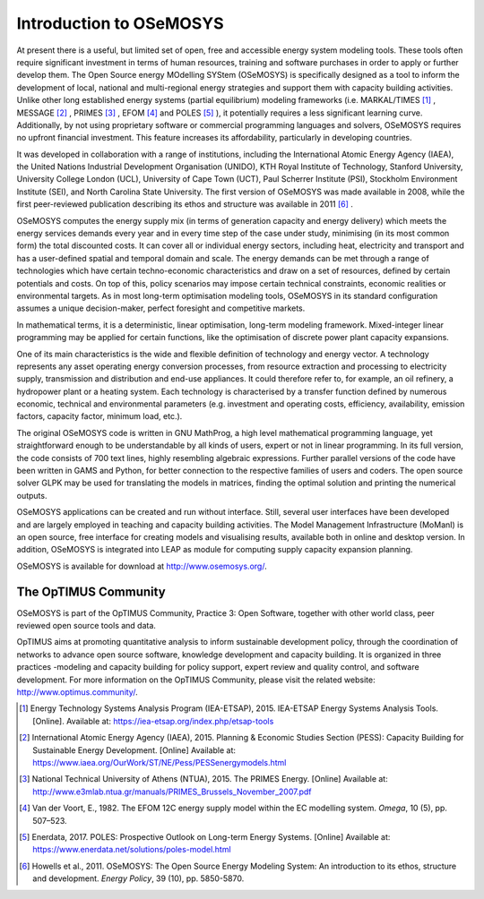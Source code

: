 =================================
Introduction to OSeMOSYS
=================================

At present there is a useful, but limited set of open, free and accessible energy system modeling tools.
These tools often require significant investment in terms of human resources,
training and software purchases in order to apply or further develop them.
The Open Source energy MOdelling SYStem (OSeMOSYS) is specifically designed as a tool to inform the development of local,
national and multi-regional energy strategies and support them with capacity building activities.
Unlike other long established energy systems (partial equilibrium) modeling frameworks (i.e. MARKAL/TIMES [#markal]_ ,
MESSAGE [#message]_ , PRIMES [#primes]_ , EFOM [#efom]_ and POLES [#poles]_ ),
it potentially requires a less significant learning curve.
Additionally, by not using proprietary software or commercial programming languages and solvers,
OSeMOSYS requires no upfront financial investment. This feature increases its affordability,
particularly in developing countries.

It was developed in collaboration with a range of institutions, including the International Atomic Energy Agency (IAEA),
the United Nations Industrial Development Organisation (UNIDO), KTH Royal Institute of Technology, Stanford University,
University College London (UCL), University of Cape Town (UCT), Paul Scherrer Institute (PSI),
Stockholm Environment Institute (SEI), and North Carolina State University.
The first version of OSeMOSYS was made available in 2008, while the first peer-reviewed publication describing its ethos
and structure was available in 2011 [#note1]_ .

OSeMOSYS computes the energy supply mix (in terms of generation capacity and energy delivery)
which meets the energy services demands every year and in every time step of the case under study,
minimising (in its most common form) the total discounted costs.
It can cover all or individual energy sectors, including heat,
electricity and transport and has a user-defined spatial and temporal domain and scale.
The energy demands can be met through a range of technologies which have certain techno-economic characteristics
and draw on a set of resources, defined by certain potentials and costs.
On top of this, policy scenarios may impose certain technical constraints, economic realities or environmental targets.
As in most long-term optimisation modeling tools, OSeMOSYS in its standard configuration assumes a unique decision-maker,
perfect foresight and competitive markets.

In mathematical terms, it is a deterministic, linear optimisation, long-term modeling framework.
Mixed-integer linear programming may be applied for certain functions,
like the optimisation of discrete power plant capacity expansions.

One of its main characteristics is the wide and flexible definition of technology and energy vector.
A technology represents any asset operating energy conversion processes,
from resource extraction and processing to electricity supply, transmission and distribution and end-use appliances.
It could therefore refer to, for example, an oil refinery, a hydropower plant or a heating system.
Each technology is characterised by a transfer function defined by numerous economic,
technical and environmental parameters (e.g. investment and operating costs, efficiency, availability, emission factors,
capacity factor, minimum load, etc.).

The original OSeMOSYS code is written in GNU MathProg, a high level mathematical programming language,
yet straightforward enough to be understandable by all kinds of users, expert or not in linear programming.
In its full version, the code consists of 700 text lines, highly resembling algebraic expressions.
Further parallel versions of the code have been written in GAMS and Python,
for better connection to the respective families of users and coders.
The open source solver GLPK may be used for translating the models in matrices,
finding the optimal solution and printing the numerical outputs.

OSeMOSYS applications can be created and run without interface.
Still, several user interfaces have been developed and are largely employed in teaching and capacity building activities.
The Model Management Infrastructure (MoManI) is an open source, free interface for creating models and visualising results,
available both in online and desktop version.
In addition, OSeMOSYS is integrated into LEAP as module for computing supply capacity expansion planning.

OSeMOSYS is available for download at http://www.osemosys.org/.

The OpTIMUS Community
--------------------------------------------------------------------
OSeMOSYS is part of the OpTIMUS Community, Practice 3: Open Software, together with other world class,
peer reviewed open source tools and data.

OpTIMUS aims at promoting quantitative analysis to inform sustainable development policy,
through the coordination of networks to advance open source software, knowledge development and capacity building.
It is organized in three practices -modeling and capacity building for policy support, expert review and quality control,
and software development.
For more information on the OpTIMUS Community, please visit the related website: http://www.optimus.community/.


.. rubric::
.. [#markal] Energy Technology Systems Analysis Program (IEA-ETSAP), 2015. IEA-ETSAP Energy Systems Analysis Tools. [Online]. Available at: https://iea-etsap.org/index.php/etsap-tools
.. [#message] International Atomic Energy Agency (IAEA), 2015. Planning & Economic Studies Section (PESS): Capacity Building for Sustainable Energy Development. [Online] Available at: https://www.iaea.org/OurWork/ST/NE/Pess/PESSenergymodels.html
.. [#primes] National Technical University of Athens (NTUA), 2015. The PRIMES Energy. [Online] Available at: http://www.e3mlab.ntua.gr/manuals/PRIMES_Brussels_November_2007.pdf
.. [#efom] Van der Voort, E., 1982. The EFOM 12C energy supply model within the EC modelling system. *Omega*, 10 (5), pp. 507–523.
.. [#poles] Enerdata, 2017. POLES: Prospective Outlook on Long-term Energy Systems. [Online] Available at: https://www.enerdata.net/solutions/poles-model.html
.. [#note1] Howells et al., 2011. OSeMOSYS: The Open Source Energy Modeling System: An introduction to its ethos, structure and development. *Energy Policy*, 39 (10), pp. 5850-5870.

